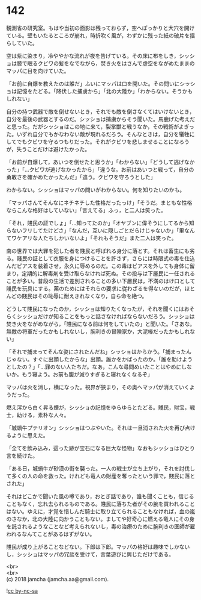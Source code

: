 #+OPTIONS: toc:nil
#+OPTIONS: \n:t

* 142

  観測省の研究室。もはや当初の面影は残っておらず，空へぽっかりと大穴を開けている。壁もいたるところが崩れ，時折吹く風が，わずかに残った紙の破片を揺らしていた。

  空は紫に染まり，冷ややかな流れが夜を告げている。その床に布をしき，シッショは膝で眠るクビワの髪をなでながら，焚き火をはさんで虚空をながめたままのマッパに目を向けていた。

  「お前に自爆を教えたのは誰だ」ふいにマッパは口を開いた。その問いにシッショは記憶をたどる。「降伏した捕虜から」「北の大陸か」「わからない。そうかもしれない」

  自分の持つ武器で敵を倒せないとき，それでも敵を倒さなくてはいけないとき，自分を最後の武器とするのだ。シッショは捕虜からそう聞いた。馬鹿げた考えだと思った。だがシッショはこの地に来て，裂掌獣と戦うなか，その戦術がよぎった。いずれ自分でもかなわない敵が現れるだろう。そんなときは，自分を犠牲にしてでもクビワを守るつもりだった。それがクビワを悲しませることになろうが，失うことだけは避けたかった。

  「お前が自爆して，あいつを倒せたと思うか」「わからない」「どうして逃げなかった」「…クビワが逃げなかったから」「違うな。お前はあいつと戦って，自分の勇敢さを確かめたかったんだ」「違う。クビワを守ろうとした」

  わからない。シッショはマッパの問いがわからない。何を知りたいのかも。

  「マッパさんてそんなにネチネチした性格だったっけ」「そうだ。まともな性格ならこんな格好はしていない」「言えてる」ふっ，と二人は笑った。

  「それ，賤民の証でしょ」「…知ってたのか」「オヤブンに偉そうにしてるから知らないフリしてたけどさ」「なんだ，互いに隠しごとだらけじゃないか」「里なんてワケアリな人たちしかいないよ」「それもそうだ」また二人は笑った。

  南の世界では大罪を犯した者を賤民と呼ばれる身分に落とす。それは畜生にも劣る。賤民の証として衣服を身につけることを許さず，さらには時限式の毒を仕込んだピアスを装着させ，永久に辱めるのだ。この毒はピアスを外しても身体に留まり，定期的に解毒剤を受け取らなければ死ぬ。その投与は下層民に一任されることが多い。普段の生活で差別されることの多い下層民は，不満のはけ口として賤民を玩具にする。薬のためにはそれらの要求に従わざるを得ないのだが，ほとんどの賤民はその恥辱に耐えきれなくなり，自ら命を絶つ。

  どうして賤民になったのか，シッショは知りたくなったが，それを聞くにはおそらくシッショだけが知ることをもっと話さなければならないだろう。シッショは焚き火をながめながら，「賤民になる前は何をしていたの」と聞いた。「さあな。無敵の将軍だったかもしれないし，腕利きの冒険家か，大泥棒だったかもしれない」

  「それで捕まってそんな姿にされたんだね」シッショはからかう。「捕まったんじゃない。すぐに出頭したからな」出頭。誰かをかばったのか。「誰を助けようとしたの？」「…罪のない人たちだ。なあ，こんな尋問めいたことはやめにしないか。もう寝よう。お前も腹が減りすぎると寝れなくなるぞ」

  マッパは火を消し，横になった。視界が狭まり，その奥へマッパが消えていくようだった。

  燃え滓から白く昇る煙が，シッショの記憶をゆらゆらとたどる。賤民，財宝，戦士，助ける，素朴な人々。

  「城蝸牛プテリオン」シッショはつぶやいた。それは一旦消された火を再び点けるように思えた。

  「全てを飲み込み，這った跡が宝石になる巨大な怪物」なおもシッショはひとり言を続けた。

  「ある日，城蝸牛が砂漠の街を襲った。一人の戦士が立ち上がり，それを討伐して多くの人の命を救った。けれども竜人の財産を奪ったという罪で，賤民に落とされた」

  それはどこかで聞いた風の噂であり，おとぎ話であり，誰も聞くことも，信じることもなく，忘れ去られるものである。賤民に落ちた者がその腕を買われることはない。ゆえに，才覚を惜しんだ騎士に取り立てられることもなければ，血の嵐のさなか，北の大陸に向かうこともない。ましてや好奇心に燃える竜人にその身を託されるようなことなど考えられないし，毒の治療のために腕利きの医師が雇われるなんてことがあるはずがない。

  賤民が成り上がることなどない。下郎は下郎。マッパの格好は趣味でしかないし，シッショはマッパの冗談を受けて，言葉遊びに興じただけである。

  <br>
  <br>
  (c) 2018 jamcha (jamcha.aa@gmail.com).

  ![[http://i.creativecommons.org/l/by-nc-sa/4.0/88x31.png][cc by-nc-sa]]
